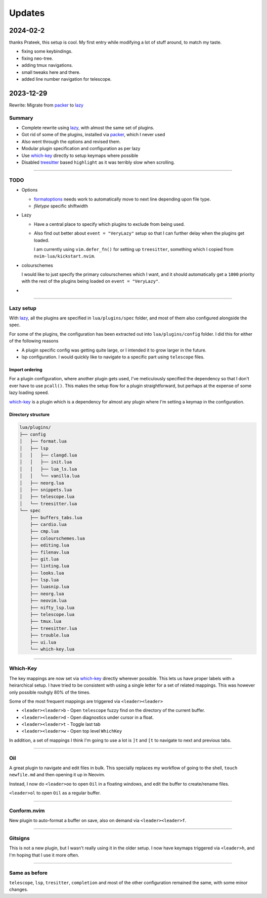 
Updates
*******

2024-02-2
==========
thanks Prateek, this setup is cool.
My first entry while modifying a lot of stuff around, to match my taste.

- fixing some keybindings.

- fixing neo-tree.

- adding tmux navigations.

- small tweaks here and there.

- added line number navigation for telescope.


2023-12-29
==========

Rewrite: Migrate from `packer`_ to `lazy`_

Summary
-------

- Complete rewrite using `lazy`_, with almost the same set of plugins.

- Got rid of some of the plugins, installed via `packer`_, which I never used

- Also went through the options and revised them.

- Modular plugin specification and configuration as per lazy

- Use `which-key`_ directly to setup keymaps where possible

- Disabled `treesitter`_ based ``highlight`` as it was terribly slow when
  scrolling.

----

TODO
----

- Options

  - `formatoptions`_ needs work to automatically move to next line depending
    upon file type.

  - `filetype` specific shiftwidth

- Lazy

  - Have a central place to specify which plugins to exclude from being used.

  - Also find out better about ``event = "VeryLazy"`` setup so that I can
    further delay when the plugins get loaded.

    I am currently using ``vim.defer_fn()`` for setting up ``treesitter``,
    something which I copied from ``nvim-lua/kickstart.nvim``.

- colourschemes

  I would like to just specify the primary colourschemes which I want, and it
  should automatically get a ``1000`` priority with the rest of the plugins
  being loaded on ``event = "VeryLazy"``.

- 

----

Lazy setup
----------

With `lazy`_, all the plugins are specified in ``lua/plugins/spec`` folder, and
most of them also configured alongside the spec.

For some of the plugins, the configuration has been extracted out into
``lua/plugins/config`` folder. I did this for either of the following reasons

- A plugin specific config was getting quite large, or I intended it to grow
  larger in the future.

- lsp configuration. I would quickly like to navigate to a specific part using
  ``telescope`` files.

Import ordering
^^^^^^^^^^^^^^^

For a plugin configuration, where another plugin gets used, I've meticulously
specified the dependency so that I don't ever have to use ``pcall()``. This
makes the setup flow for a plugin straightforward, but perhaps at the expense
of some lazy loading speed.

`which-key`_ is a plugin which is a dependency for almost any plugin where I'm
setting a keymap in the configuration.

Directory structure
^^^^^^^^^^^^^^^^^^^

.. code-block:: console

   lua/plugins/
   ├── config
   │   ├── format.lua
   │   ├── lsp
   │   │   ├── clangd.lua
   │   │   ├── init.lua
   │   │   ├── lua_ls.lua
   │   │   └── vanilla.lua
   │   ├── neorg.lua
   │   ├── snippets.lua
   │   ├── telescope.lua
   │   └── treesitter.lua
   └── spec
       ├── buffers_tabs.lua
       ├── cardio.lua
       ├── cmp.lua
       ├── colourschemes.lua
       ├── editing.lua
       ├── filenav.lua
       ├── git.lua
       ├── linting.lua
       ├── looks.lua
       ├── lsp.lua
       ├── luasnip.lua
       ├── neorg.lua
       ├── neovim.lua
       ├── nifty_lsp.lua
       ├── telescope.lua
       ├── tmux.lua
       ├── treesitter.lua
       ├── trouble.lua
       ├── ui.lua
       └── which-key.lua

----

Which-Key
---------

The key mappings are now set via `which-key`_ directly wherever possible. This
lets us have proper labels with a heirarchical setup. I have tried to be
consistent with using a single letter for a set of related mappings. This was
however only possible rouhgly 80% of the times.

Some of the most frequent mappings are triggered via ``<leader><leader>``

- ``<leader><leader>b`` - Open ``telescope`` fuzzy find on the directory of the
  current buffer.

- ``<leader><leader>d`` - Open diagnostics under cursor in a float.

- ``<leader><leader>t`` - Toggle last tab

- ``<leader><leader>w`` - Open top level ``WhichKey``

In addition, a set of mappings I think I'm going to use a lot is ``]t`` and
``[t`` to navigate to next and previous tabs.

----

Oil
---

A great plugin to navigate and edit files in bulk. This specially replaces my
workflow of going to the shell, ``touch newfile.md`` and then opening it up in
Neovim.

Instead, I now do ``<leader>oo`` to open ``Oil`` in a floating windows, and
edit the buffer to create/rename files.

``<leader>ol`` to open ``Oil`` as a regular buffer.

----

Conform.nvim
------------

New plugin to auto-format a buffer on save, also on demand via
``<leader><leader>f``.

----

Gitsigns
--------

This is not a new plugin, but I wasn't really using it in the older setup. I
now have keymaps triggered via ``<leader>h``, and I'm hoping that I use it more
often.

----

Same as before
--------------

``telescope``, ``lsp``, ``tresitter``, ``completion`` and most of the other
configuration remained the same, with some minor changes.


.. _packer: https://github.com/wbthomason/packer.nvim
.. _lazy: https://github.com/folke/lazy.nvim
.. _which-key: https://github.com/folke/which-key.nvim/
.. _formatoptions: https://neovim.io/doc/user/options.html#'formatoptions'
.. _treesitter: https://github.com/nvim-treesitter/nvim-treesitter
